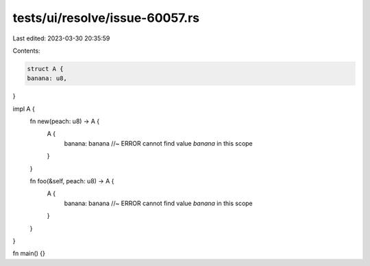 tests/ui/resolve/issue-60057.rs
===============================

Last edited: 2023-03-30 20:35:59

Contents:

.. code-block:: rs

    struct A {
    banana: u8,
}

impl A {
    fn new(peach: u8) -> A {
        A {
            banana: banana //~ ERROR cannot find value `banana` in this scope
        }
    }

    fn foo(&self, peach: u8) -> A {
        A {
            banana: banana //~ ERROR cannot find value `banana` in this scope
        }
    }
}

fn main() {}


